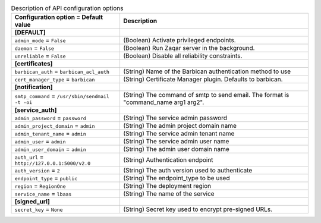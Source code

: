 ..
    Warning: Do not edit this file. It is automatically generated from the
    software project's code and your changes will be overwritten.

    The tool to generate this file lives in openstack-doc-tools repository.

    Please make any changes needed in the code, then run the
    autogenerate-config-doc tool from the openstack-doc-tools repository, or
    ask for help on the documentation mailing list, IRC channel or meeting.

.. _zaqar-api:

.. list-table:: Description of API configuration options
   :header-rows: 1
   :class: config-ref-table

   * - Configuration option = Default value
     - Description
   * - **[DEFAULT]**
     -
   * - ``admin_mode`` = ``False``
     - (Boolean) Activate privileged endpoints.
   * - ``daemon`` = ``False``
     - (Boolean) Run Zaqar server in the background.
   * - ``unreliable`` = ``False``
     - (Boolean) Disable all reliability constraints.
   * - **[certificates]**
     -
   * - ``barbican_auth`` = ``barbican_acl_auth``
     - (String) Name of the Barbican authentication method to use
   * - ``cert_manager_type`` = ``barbican``
     - (String) Certificate Manager plugin. Defaults to barbican.
   * - **[notification]**
     -
   * - ``smtp_command`` = ``/usr/sbin/sendmail -t -oi``
     - (String) The command of smtp to send email. The format is "command_name arg1 arg2".
   * - **[service_auth]**
     -
   * - ``admin_password`` = ``password``
     - (String) The service admin password
   * - ``admin_project_domain`` = ``admin``
     - (String) The admin project domain name
   * - ``admin_tenant_name`` = ``admin``
     - (String) The service admin tenant name
   * - ``admin_user`` = ``admin``
     - (String) The service admin user name
   * - ``admin_user_domain`` = ``admin``
     - (String) The admin user domain name
   * - ``auth_url`` = ``http://127.0.0.1:5000/v2.0``
     - (String) Authentication endpoint
   * - ``auth_version`` = ``2``
     - (String) The auth version used to authenticate
   * - ``endpoint_type`` = ``public``
     - (String) The endpoint_type to be used
   * - ``region`` = ``RegionOne``
     - (String) The deployment region
   * - ``service_name`` = ``lbaas``
     - (String) The name of the service
   * - **[signed_url]**
     -
   * - ``secret_key`` = ``None``
     - (String) Secret key used to encrypt pre-signed URLs.
